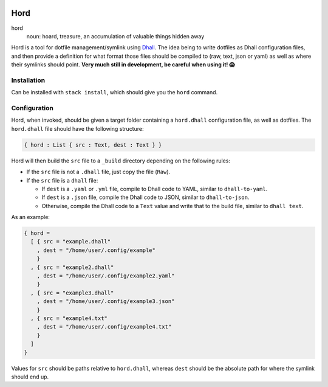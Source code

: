 .. image:: hord.png
   :alt: hord sigil
   :align: center

====
Hord
====

hord
  noun: hoard, treasure, an accumulation of valuable things hidden away


Hord is a tool for dotfile management/symlink using `Dhall`_. The idea being
to write dotfiles as Dhall configuration files, and then provide a definition
for what format those files should be compiled to (raw, text, json or yaml)
as well as where their symlinks should point. **Very much still in development,
be careful when using it! 😱**

Installation
============

Can be installed with ``stack install``, which should give you the ``hord`` command.

Configuration
=============

Hord, when invoked, should be given a target folder containing a ``hord.dhall``
configuration file, as well as dotfiles. The ``hord.dhall`` file should have
the following structure:

.. code-block:: dhall

  { hord : List { src : Text, dest : Text } }

Hord will then build the ``src`` file to a ``_build`` directory depending
on the following rules:

* If the ``src`` file is not a ``.dhall`` file, just copy the file (``Raw``).

* If the ``src`` file is a ``dhall`` file:

  * If ``dest`` is a ``.yaml`` or ``.yml`` file, compile to Dhall code to YAML,
    similar to ``dhall-to-yaml``.

  * If ``dest`` is a ``.json`` file, compile the Dhall code to JSON, similar to
    ``dhall-to-json``.

  * Otherwise, compile the Dhall code to a ``Text`` value and write that to the
    build file, similar to ``dhall text``.

As an example:

.. code-block:: dhall

    { hord =
      [ { src = "example.dhall"
        , dest = "/home/user/.config/example"
        }
      , { src = "example2.dhall"
        , dest = "/home/user/.config/example2.yaml"
        }
      , { src = "example3.dhall"
        , dest = "/home/user/.config/example3.json"
        }
      , { src = "example4.txt"
        , dest = "/home/user/.config/example4.txt"
        }
      ]
    }

Values for ``src`` should be paths relative to ``hord.dhall``, whereas ``dest`` should
be the absolute path for where the symlink should end up.

.. _Dhall: https://dhall-lang.org/


